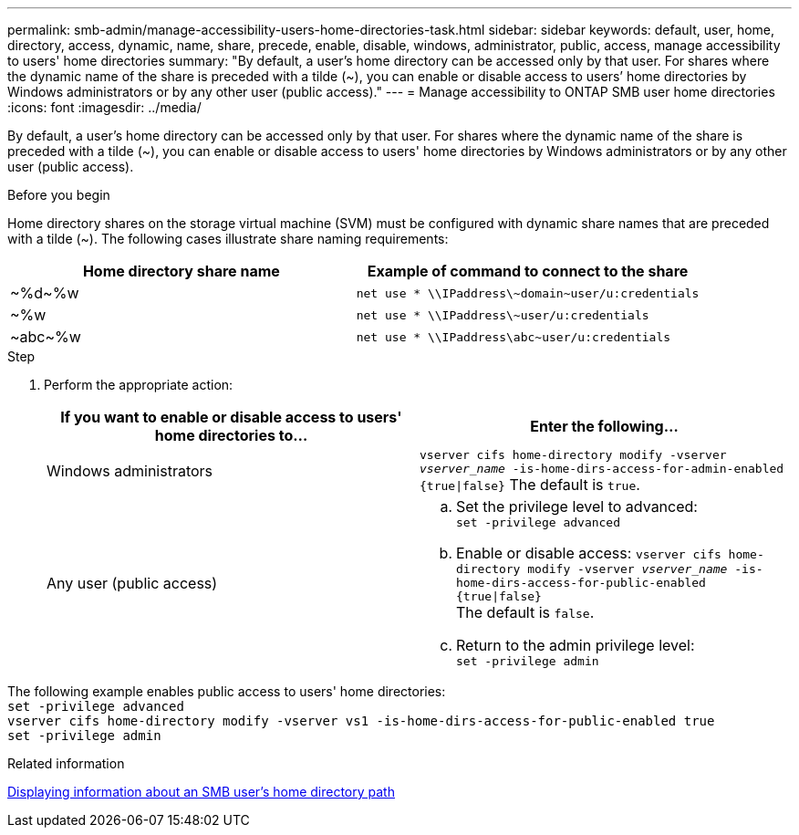 ---
permalink: smb-admin/manage-accessibility-users-home-directories-task.html
sidebar: sidebar
keywords: default, user, home, directory, access, dynamic, name, share, precede, enable, disable, windows, administrator, public, access, manage accessibility to users' home directories
summary: "By default, a user’s home directory can be accessed only by that user. For shares where the dynamic name of the share is preceded with a tilde ({tilde}), you can enable or disable access to users’ home directories by Windows administrators or by any other user (public access)."
---
= Manage accessibility to ONTAP SMB user home directories
:icons: font
:imagesdir: ../media/

[.lead]
By default, a user's home directory can be accessed only by that user. For shares where the dynamic name of the share is preceded with a tilde ({tilde}), you can enable or disable access to users' home directories by Windows administrators or by any other user (public access).

.Before you begin

Home directory shares on the storage virtual machine (SVM) must be configured with dynamic share names that are preceded with a tilde ({tilde}). The following cases illustrate share naming requirements:

[options="header"]
|===
| Home directory share name| Example of command to connect to the share
a|
{tilde}%d{tilde}%w
a|
`net use * {backslash}{backslash}IPaddress{backslash}{tilde}domain{tilde}user/u:credentials`
a|
{tilde}%w
a|
`net use * {backslash}{backslash}IPaddress{backslash}{tilde}user/u:credentials`
a|
{tilde}abc{tilde}%w
a|
`net use * {backslash}{backslash}IPaddress{backslash}abc{tilde}user/u:credentials`
|===

.Step

. Perform the appropriate action:
+
[options="header"]
|===
| If you want to enable or disable access to users' home directories to...| Enter the following...
| Windows administrators
| `vserver cifs home-directory modify -vserver _vserver_name_ -is-home-dirs-access-for-admin-enabled {true{vbar}false}`
The default is `true`.
| Any user (public access)
a|
    .. Set the privilege level to advanced: +
    `set -privilege advanced`
 
    .. Enable or disable access: `vserver cifs home-directory modify -vserver _vserver_name_ -is-home-dirs-access-for-public-enabled {true{vbar}false}` +
    The default is `false`.
 
    .. Return to the admin privilege level: +
    `set -privilege admin`
|===

The following example enables public access to users' home directories: +
`set -privilege advanced` +
`vserver cifs home-directory modify -vserver vs1 -is-home-dirs-access-for-public-enabled true` +
`set -privilege admin`

.Related information

xref:display-user-home-directory-path-task.adoc[Displaying information about an SMB user's home directory path]


// 2025 June 04, ONTAPDOC-2981